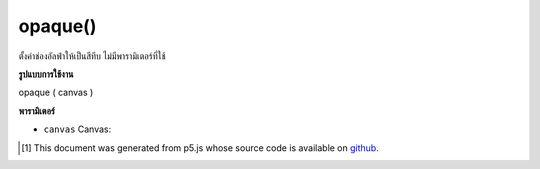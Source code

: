 .. raw:: html

	<script src="https://sketch.netpie.io/widget/p5-widget.js"></script>

opaque()
========

ตั้งค่าช่องอัลฟ่าให้เป็นสีทึบ ไม่มีพารามิเตอร์ที่ใช้

.. Sets the alpha channel to entirely opaque. No parameter is used.

**รูปแบบการใช้งาน**

opaque ( canvas )

**พารามิเตอร์**

- ``canvas``  Canvas: 

.. ``canvas``  Canvas: 

..  [#f1] This document was generated from p5.js whose source code is available on `github <https://github.com/processing/p5.js>`_.
